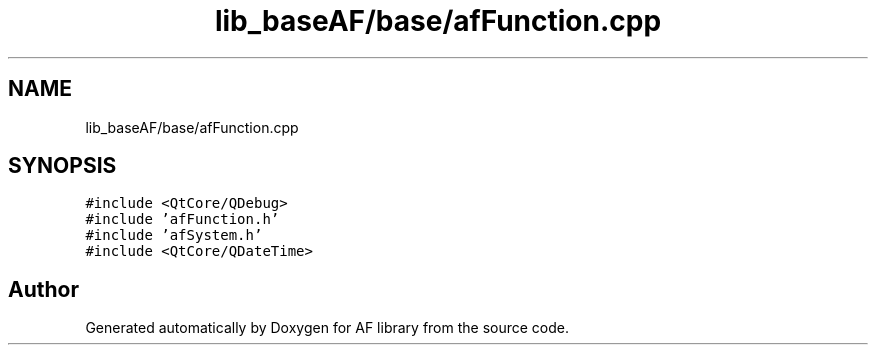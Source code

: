 .TH "lib_baseAF/base/afFunction.cpp" 3 "Fri Mar 26 2021" "AF library" \" -*- nroff -*-
.ad l
.nh
.SH NAME
lib_baseAF/base/afFunction.cpp
.SH SYNOPSIS
.br
.PP
\fC#include <QtCore/QDebug>\fP
.br
\fC#include 'afFunction\&.h'\fP
.br
\fC#include 'afSystem\&.h'\fP
.br
\fC#include <QtCore/QDateTime>\fP
.br

.SH "Author"
.PP 
Generated automatically by Doxygen for AF library from the source code\&.

